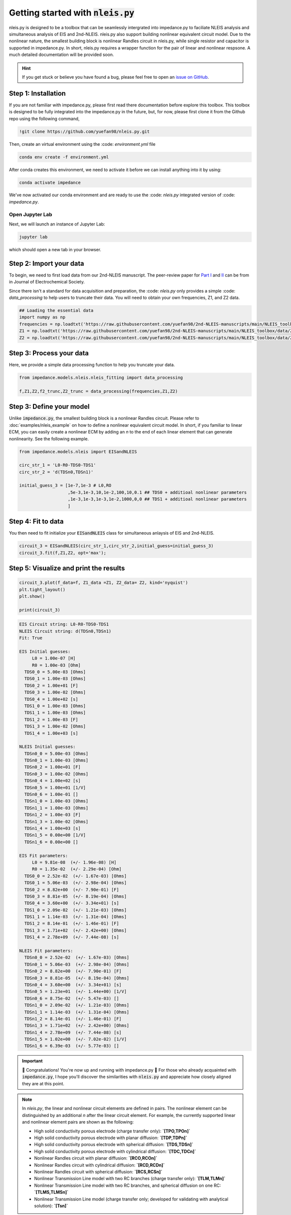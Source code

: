 =========================================
Getting started with :code:`nleis.py`
=========================================

nleis.py is designed to be a toolbox that can be seamlessly intergrated into impedance.py to faciliate NLEIS analysis and simultaneous analysis of EIS and 2nd-NLEIS. nleis.py also support building nonlinear equivalent circuit model. Due to the nonlinear nature, the smallest building block is nonlinear Randles circuit in nleis.py, while single resistor and capacitor is supported in impedance.py. In short, nleis.py requires a wrapper function for the pair of linear and nonlinear respsone. A much detailed documentation will be provided soon.

.. hint::
  If you get stuck or believe you have found a bug, please feel free to open an
  `issue on GitHub <https://github.com/yuefan98/nleis.py>`_.

Step 1: Installation
====================

If you are not familiar with impedance.py, please first read there documentation before explore this toolbox. This toolbox is designed to be fully integrated into the impedance.py in the future, but, for now, please first clone it from the Github repo using the following command, 

.. code-block:: bash

    !git clone https://github.com/yuefan98/nleis.py.git

Then, create an virtual environment using the :code: `environment.yml` file 

.. code-block:: bash

    conda env create -f environment.yml

After conda creates this environment, we need to activate it before we can
install anything into it by using:

.. code-block:: bash

   conda activate impedance

We've now activated our conda environment and are ready to use the :code: `nleis.py` integrated version of :code: `impedance.py`.

Open Jupyter Lab
----------------

Next, we will launch an instance of Jupyter Lab:

.. code-block:: bash

  jupyter lab

which should open a new tab in your browser.

Step 2: Import your data
========================

To begin, we need to first load data from our 2nd-NLEIS manuscript. The peer-review paper for `Part I <https://iopscience.iop.org/article/10.1149/1945-7111/ad15ca>`_ and `II <https://iopscience.iop.org/article/10.1149/1945-7111/ad2596>`_ can be from in Journal of Electrochemical Society.

Since there isn't a standard for data acquisition and preparation, the :code: `nleis.py` only provides a simple :code: `data_processing` to help users to truncate their data. You will need to obtain your own frequencies, Z1, and Z2 data.   

.. code-block:: python

    ## Loading the essential data
    import numpy as np
    frequencies = np.loadtxt('https://raw.githubusercontent.com/yuefan98/2nd-NLEIS-manuscripts/main/NLEIS_toolbox/data/freq_30a.txt')
    Z1 = np.loadtxt('https://raw.githubusercontent.com/yuefan98/2nd-NLEIS-manuscripts/main/NLEIS_toolbox/data/Z1s_30a.txt').view(complex)[1]
    Z2 = np.loadtxt('https://raw.githubusercontent.com/yuefan98/2nd-NLEIS-manuscripts/main/NLEIS_toolbox/data/Z2s_30a.txt').view(complex)[1]

Step 3: Process your data
==========================

Here, we provide a simple data processing function to help you truncate your data.

.. code-block:: python

    from impedance.models.nleis.nleis_fitting import data_processing
    
    f,Z1,Z2,f2_trunc,Z2_trunc = data_processing(frequencies,Z1,Z2)

Step 3: Define your model
==========================

Unlike :code:`impedance.py`, the smallest building block is a nonlinear Randles circuit. Please refer to :doc:`examples/nleis_example` on how to define a nonlinear equivalent circuit model. In short, if you familiar to linear ECM, you can easily create a nonlinear ECM by adding an `n` to the end of each linear element that can generate nonlinearity. See the following example.

.. code-block:: python

    from impedance.models.nleis import EISandNLEIS
    
    circ_str_1 = 'L0-R0-TDS0-TDS1'
    circ_str_2 = 'd(TDSn0,TDSn1)'
    
    initial_guess_3 = [1e-7,1e-3 # L0,RO
                       ,5e-3,1e-3,10,1e-2,100,10,0.1 ## TDS0 + additioal nonlinear parameters
                       ,1e-3,1e-3,1e-3,1e-2,1000,0,0 ## TDS1 + additioal nonlinear parameters
                       ]

Step 4: Fit to data 
==========================

You then need to fit initialize your :code:`EISandNLEIS` class for simultaneous anlaysis of EIS and 2nd-NLEIS.

.. code-block:: python

    circuit_3 = EISandNLEIS(circ_str_1,circ_str_2,initial_guess=initial_guess_3)
    circuit_3.fit(f,Z1,Z2, opt='max');


Step 5: Visualize and print the results
========================================

.. code-block:: python

    circuit_3.plot(f_data=f, Z1_data =Z1, Z2_data= Z2, kind='nyquist')
    plt.tight_layout()
    plt.show()
    
    print(circuit_3)

.. image:: _static/example_fit.png

.. code-block:: python

    EIS Circuit string: L0-R0-TDS0-TDS1
    NLEIS Circuit string: d(TDSn0,TDSn1)
    Fit: True
    
    EIS Initial guesses:
         L0 = 1.00e-07 [H]
         R0 = 1.00e-03 [Ohm]
      TDS0_0 = 5.00e-03 [Ohms]
      TDS0_1 = 1.00e-03 [Ohms]
      TDS0_2 = 1.00e+01 [F]
      TDS0_3 = 1.00e-02 [Ohms]
      TDS0_4 = 1.00e+02 [s]
      TDS1_0 = 1.00e-03 [Ohms]
      TDS1_1 = 1.00e-03 [Ohms]
      TDS1_2 = 1.00e-03 [F]
      TDS1_3 = 1.00e-02 [Ohms]
      TDS1_4 = 1.00e+03 [s]
    
    NLEIS Initial guesses:
      TDSn0_0 = 5.00e-03 [Ohms]
      TDSn0_1 = 1.00e-03 [Ohms]
      TDSn0_2 = 1.00e+01 [F]
      TDSn0_3 = 1.00e-02 [Ohms]
      TDSn0_4 = 1.00e+02 [s]
      TDSn0_5 = 1.00e+01 [1/V]
      TDSn0_6 = 1.00e-01 []
      TDSn1_0 = 1.00e-03 [Ohms]
      TDSn1_1 = 1.00e-03 [Ohms]
      TDSn1_2 = 1.00e-03 [F]
      TDSn1_3 = 1.00e-02 [Ohms]
      TDSn1_4 = 1.00e+03 [s]
      TDSn1_5 = 0.00e+00 [1/V]
      TDSn1_6 = 0.00e+00 []
    
    EIS Fit parameters:
         L0 = 9.81e-08  (+/- 1.96e-08) [H]
         R0 = 1.35e-02  (+/- 2.29e-04) [Ohm]
      TDS0_0 = 2.52e-02  (+/- 1.67e-03) [Ohms]
      TDS0_1 = 5.06e-03  (+/- 2.98e-04) [Ohms]
      TDS0_2 = 8.82e+00  (+/- 7.90e-01) [F]
      TDS0_3 = 8.81e-05  (+/- 8.19e-04) [Ohms]
      TDS0_4 = 3.60e+00  (+/- 3.34e+01) [s]
      TDS1_0 = 2.09e-02  (+/- 1.21e-03) [Ohms]
      TDS1_1 = 1.14e-03  (+/- 1.31e-04) [Ohms]
      TDS1_2 = 8.14e-01  (+/- 1.46e-01) [F]
      TDS1_3 = 1.71e+02  (+/- 2.42e+00) [Ohms]
      TDS1_4 = 2.78e+09  (+/- 7.44e-08) [s]
    
    NLEIS Fit parameters:
      TDSn0_0 = 2.52e-02  (+/- 1.67e-03) [Ohms]
      TDSn0_1 = 5.06e-03  (+/- 2.98e-04) [Ohms]
      TDSn0_2 = 8.82e+00  (+/- 7.90e-01) [F]
      TDSn0_3 = 8.81e-05  (+/- 8.19e-04) [Ohms]
      TDSn0_4 = 3.60e+00  (+/- 3.34e+01) [s]
      TDSn0_5 = 1.23e+01  (+/- 1.44e+00) [1/V]
      TDSn0_6 = 8.75e-02  (+/- 5.47e-03) []
      TDSn1_0 = 2.09e-02  (+/- 1.21e-03) [Ohms]
      TDSn1_1 = 1.14e-03  (+/- 1.31e-04) [Ohms]
      TDSn1_2 = 8.14e-01  (+/- 1.46e-01) [F]
      TDSn1_3 = 1.71e+02  (+/- 2.42e+00) [Ohms]
      TDSn1_4 = 2.78e+09  (+/- 7.44e-08) [s]
      TDSn1_5 = 1.02e+00  (+/- 7.02e-02) [1/V]
      TDSn1_6 = 6.39e-03  (+/- 5.77e-03) []


.. important::
  🎉 Congratulations! You're now up and running with impedance.py 🎉 For those who already acquainted with :code:`impedance.py`, I hope you'll discover the similarities with :code:`nleis.py` and appreciate how closely aligned they are at this point.

.. note:: 

   In `nleis.py`, the linear and nonlinear circuit elements are defined in pairs. The nonlinear element can be distinguished by an additional `n` after the linear circuit element. For example, the currently supported linear and nonlinear element pairs are shown as the following:

   - High solid conductivity porous electrode (charge transfer only): **`[TPO,TPOn]`**
   - High solid conductivity porous electrode with planar diffusion: **`[TDP,TDPn]`**
   - High solid conductivity porous electrode with spherical diffusion: **`[TDS,TDSn]`**
   - High solid conductivity porous electrode with cylindrical diffusion: **`[TDC,TDCn]`**
   - Nonlinear Randles circuit with planar diffusion: **`[RCO,RCOn]`**
   - Nonlinear Randles circuit with cylindrical diffusion: **`[RCD,RCDn]`**
   - Nonlinear Randles circuit with spherical diffusion: **`[RCS,RCSn]`**
   - Nonlinear Transmission Line model with two RC branches (charge transfer only): **`[TLM,TLMn]`**
   - Nonlinear Transmission Line model with two RC branches, and spherical diffusion on one RC: **`[TLMS,TLMSn]`**
   - Nonlinear Transmission Line model (charge transfer only; developed for validating with analytical solution): **`[Tsn]`**




